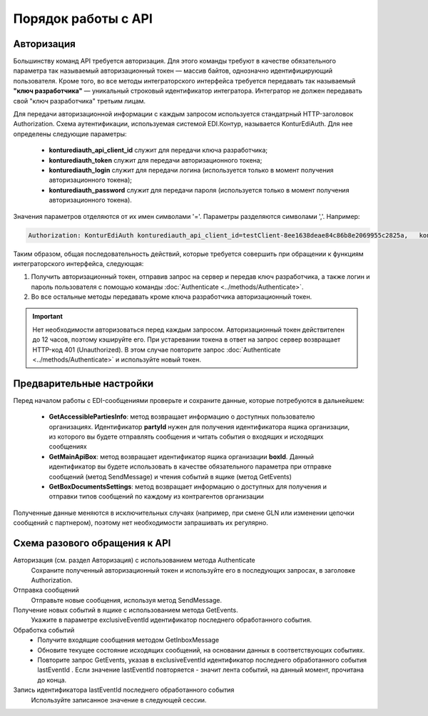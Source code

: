Порядок работы с API
=====================

Авторизация
------------

Большинству команд API требуется авторизация. Для этого команды требуют в качестве обязательного параметра так называемый авторизационный токен — массив байтов, однозначно идентифицирующий пользователя. Кроме того, во все методы интеграторского интерфейса требуется передавать так называемый **"ключ разработчика"** — уникальный строковый идентификатор интегратора. Интегратор не должен передавать свой "ключ разработчика" третьим лицам.

Для передачи авторизационной информации с каждым запросом используется стандатрный HTTP-заголовок Authorization. Схема аутентификации, используемая системой EDI.Контур, называется KonturEdiAuth. Для нее определены следующие параметры:

 - **konturediauth_api_client_id** служит для передачи ключа разработчика;
 - **konturediauth_token** служит для передачи авторизационного токена;
 - **konturediauth_login** служит для передачи логина (используется только в момент получения авторизационного токена);
 - **konturediauth_password** служит для передачи пароля (используется только в момент получения авторизационного токена).
 
Значения параметров отделяются от их имен символами '='. Параметры разделяются символами ','. Например:

.. code-block:: c#

	Authorization: KonturEdiAuth konturediauth_api_client_id=testClient-8ee1638deae84c86b8e2069955c2825a,	konturediauth_token=3IU0iPhuhHPZ6lrlumGz4pICEedhQ1XmlMN1Pk8z0DJ51MXkcTi6Q3CODCC4xTMsjPFfhK6XM4kCJ4JJ42hlD499/Ui5WSq6lrPwcdp4IIKswVUwyE0ZiwhlpeOwRjNrvUX1yPrxr0dY8a0w8ePsc1DG8HAlZce8a0hZiWylMqu23d/vfzRFuA==

Таким образом, общая последовательность действий, которые требуется совершить при обращении к функциям интеграторского интерфейса, следующая:

1. Получить авторизационный токен, отправив запрос на сервер и передав ключ разработчика, а также логин и пароль пользователя с помощью команды :doc:`Authenticate <../methods/Authenticate>`.
2. Во все остальные методы передавать кроме ключа разработчика авторизационный токен.

.. important::

	Нет необходимости авторизоваться перед каждым запросом. Авторизационный токен действителен до 12 часов, поэтому кэшируйте его.  При устаревании токена в ответ на запрос сервер возвращает HTTP-код 401 (Unauthorized). В этом случае повторите запрос :doc:`Authenticate <../methods/Authenticate>` и используйте новый токен.


Предварительные настройки
------------------------------------------------------

Перед началом работы с EDI-сообщениями проверьте и сохраните данные, которые потребуются в дальнейшем:

 - **GetAccessiblePartiesInfo**: метод возвращает информацию о доступных пользователю организациях. Идентификатор **partyId** нужен для получения идентификатора ящика организации, из которого вы будете отправлять сообщения и читать события о входящих и исходящих сообщениях
 - **GetMainApiBox**: метод возвращает идентификатор ящика организации **boxId**. Данный идентификатор вы будете использовать в качестве обязательного параметра при отправке сообщений (метод SendMessage) и чтения событий в ящике (метод GetEvents)
 - **GetBoxDocumentsSettings**: метод возвращает информацию о доступных для получения и отправки типов сообщений по каждому из контрагентов организации
 
Полученные данные меняются в исключительных случаях (например, при смене GLN или изменении цепочки сообщений с партнером), поэтому нет необходимости запрашивать их регулярно.

Cхема разового обращения к API
---------------------------------------------

Авторизация (см. раздел Авторизация) с использованием метода Authenticate
	Сохраните полученный авторизационный токен и используйте его в последующих запросах,  в заголовке Authorization.	  
Отправка сообщений
	Отправьте новые сообщения, используя метод SendMessage.
Получение новых событий в ящике с использованием метода GetEvents. 	
	Укажите в  параметре exclusiveEventId идентификатор последнего обработанного события. 	  
Обработка событий	
	  - Получите входящие сообщения методом GetInboxMessage
	  - Обновите текущее состояние исходящих сообщений, на основании данных в соответствующих событиях.
	  - Повторите запрос GetEvents, указав в exclusiveEventId идентификатор последнего обработанного события lastEventId . Если значение lastEventId повторяется - значит лента событий, на данный момент, прочитана до конца.	  
Запись идентификатора lastEventId последнего обработанного события
	Используйте записанное значение в следующей сессии.	